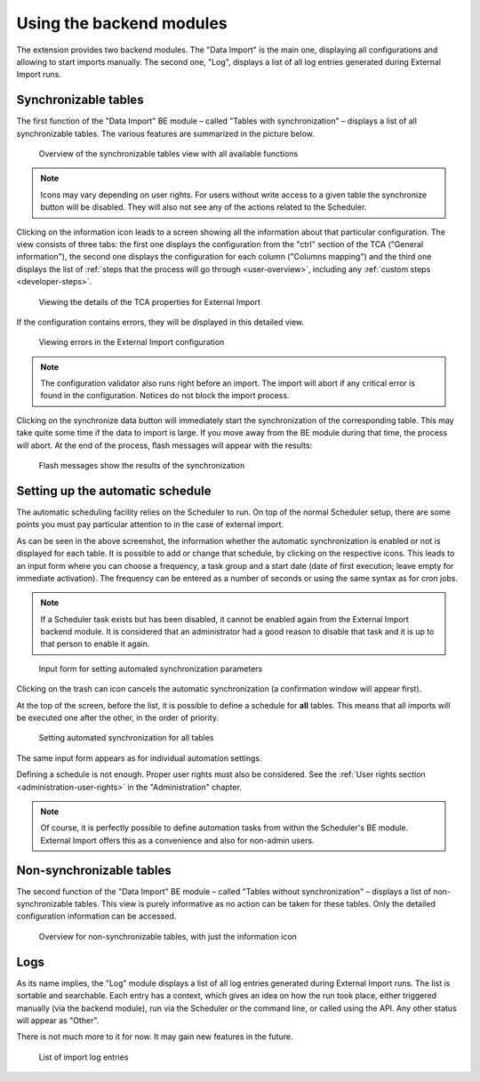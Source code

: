 ﻿.. include:: ../../Includes.txt


.. _user-backend-module:

Using the backend modules
^^^^^^^^^^^^^^^^^^^^^^^^^

The extension provides two backend modules. The "Data Import" is the main one,
displaying all configurations and allowing to start imports manually. The
second one, "Log", displays a list of all log entries generated during
External Import runs.


.. _user-backend-module-synchronizable:

Synchronizable tables
"""""""""""""""""""""

The first function of the "Data Import" BE module – called "Tables with
synchronization" – displays a list of all synchronizable tables. The
various features are summarized in the picture below.

.. figure:: ../../Images/SynchronizableTablesOverview.png
	:alt: BE module overview for synchronizable tables

	Overview of the synchronizable tables view with all available
	functions


.. note::

   Icons may vary depending on user rights.
   For users without write access to a given table the synchronize button
   will be disabled. They will also not see any of the actions related to the Scheduler.

Clicking on the information icon leads to a screen showing
all the information about that particular configuration. The view
consists of three tabs: the first one displays the configuration from
the "ctrl" section of the TCA ("General information"), the second one
displays the configuration for each column ("Columns mapping") and the
third one displays the list of :ref:`steps that the process will go through <user-overview>`,
including any :ref:`custom steps <developer-steps>`.

.. figure:: ../../Images/InformationInspector.png
	:alt: Inspecting TCA properties

	Viewing the details of the TCA properties for External Import


If the configuration contains errors, they will be displayed in this
detailed view.

.. figure:: ../../Images/InformationInspectorWithErrors.png
	:alt: Raised errors about wrong configuration

	Viewing errors in the External Import configuration

.. note::

   The configuration validator also runs right before an import.
   The import will abort if any critical error is found in the
   configuration. Notices do not block the import process.


Clicking on the synchronize data button will immediately start
the synchronization of the corresponding table. This may take quite
some time if the data to import is large. If you move away from the BE
module during that time, the process will abort. At the end of
the process, flash messages will appear with the results:

.. figure:: ../../Images/SynchronizationResults.png
	:alt: Results of synchronization

	Flash messages show the results of the synchronization


.. _user-backend-module-automation:

Setting up the automatic schedule
"""""""""""""""""""""""""""""""""

The automatic scheduling facility relies on the Scheduler to run. On
top of the normal Scheduler setup, there are some points you must pay
particular attention to in the case of external import.

As can be seen in the above screenshot, the information whether the
automatic synchronization is enabled or not is displayed for each
table. It is possible to add or change that schedule, by clicking on
the respective icons. This leads to an input form where you can choose
a frequency, a task group and a start date (date of first execution;
leave empty for immediate activation). The frequency can be entered
as a number of seconds or using the same syntax as for cron jobs.

.. note::

   If a Scheduler task exists but has been disabled, it cannot be enabled
   again from the External Import backend module. It is considered that an
   administrator had a good reason to disable that task and it is up to that
   person to enable it again.


.. figure:: ../../Images/AutomationDialog.png
	:alt: Automation input form

	Input form for setting automated synchronization parameters


Clicking on the trash can icon cancels the automatic
synchronization (a confirmation window will appear first).

At the top of the screen, before the list, it is possible to define a
schedule for **all** tables. This means that all imports will be
executed one after the other, in the order of priority.

.. figure:: ../../Images/FullAutomation.png
	:alt: Automating all tables

	Setting automated synchronization for all tables


The same input form appears as for individual automation settings.

Defining a schedule is not enough. Proper user rights must also be
considered. See the :ref:`User rights section <administration-user-rights>`
in the "Administration" chapter.

.. note::

   Of course, it is perfectly possible to define automation tasks
   from within the Scheduler's BE module. External Import offers this
   as a convenience and also for non-admin users.


.. _user-backend-module-non-synchronizable:

Non-synchronizable tables
"""""""""""""""""""""""""

The second function of the "Data Import" BE module – called "Tables without
synchronization" – displays a list of non-synchronizable tables. This
view is purely informative as no action can be taken for these tables.
Only the detailed configuration information can be accessed.

.. figure:: ../../Images/NonSynchronizableTablesOverview.png
	:alt: BE module overview for non-synchronizable tables

	Overview for non-synchronizable tables, with just the information icon


.. _user-backend-module-logs:

Logs
""""

As its name implies, the "Log" module displays a list of all log entries
generated during External Import runs. The list is sortable and searchable.
Each entry has a context, which gives an idea on how the run took place,
either triggered manually (via the backend module), run via the Scheduler
or the command line, or called using the API. Any other status will appear
as "Other".

There is not much more to it for now. It may gain new features in the future.

.. figure:: ../../Images/LogModule.png
	:alt: BE module overview for non-synchronizable tables

	List of import log entries
